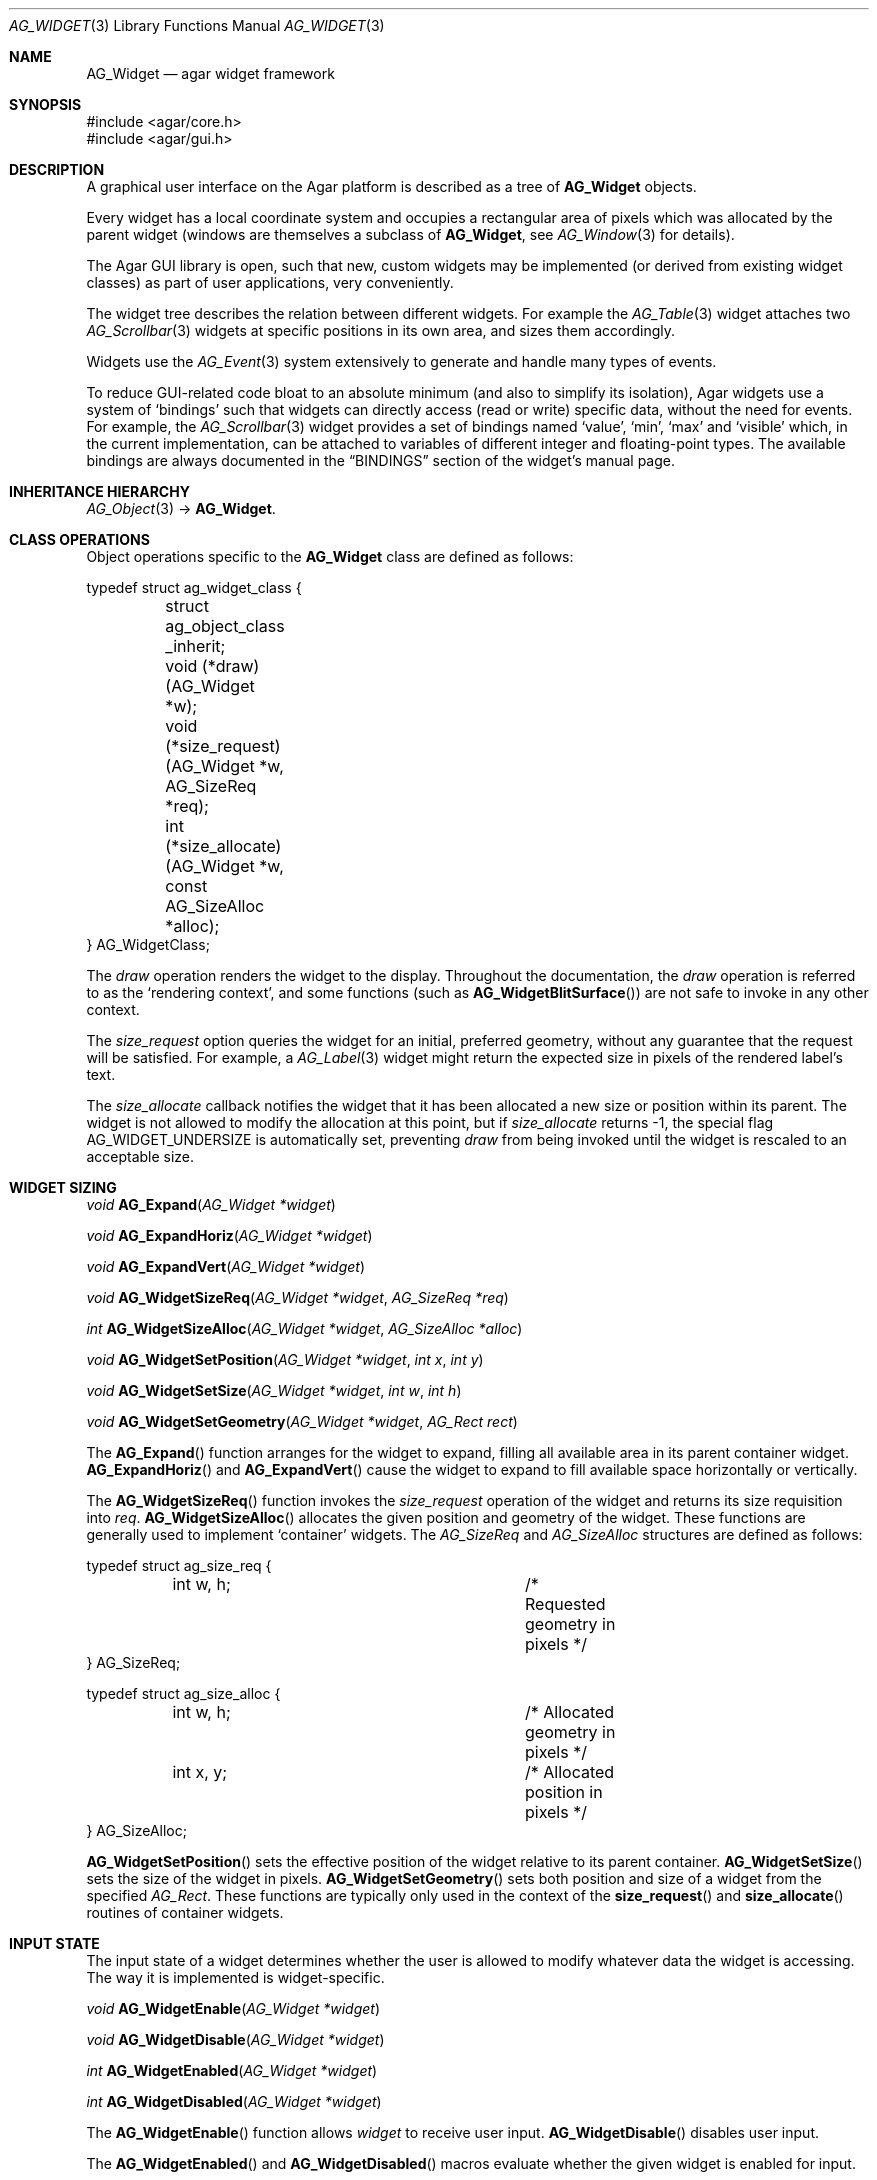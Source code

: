 .\" Copyright (c) 2002-2007 Hypertriton, Inc. <http://hypertriton.com/>
.\" All rights reserved.
.\"
.\" Redistribution and use in source and binary forms, with or without
.\" modification, are permitted provided that the following conditions
.\" are met:
.\" 1. Redistributions of source code must retain the above copyright
.\"    notice, this list of conditions and the following disclaimer.
.\" 2. Redistributions in binary form must reproduce the above copyright
.\"    notice, this list of conditions and the following disclaimer in the
.\"    documentation and/or other materials provided with the distribution.
.\" 
.\" THIS SOFTWARE IS PROVIDED BY THE AUTHOR ``AS IS'' AND ANY EXPRESS OR
.\" IMPLIED WARRANTIES, INCLUDING, BUT NOT LIMITED TO, THE IMPLIED
.\" WARRANTIES OF MERCHANTABILITY AND FITNESS FOR A PARTICULAR PURPOSE
.\" ARE DISCLAIMED. IN NO EVENT SHALL THE AUTHOR BE LIABLE FOR ANY DIRECT,
.\" INDIRECT, INCIDENTAL, SPECIAL, EXEMPLARY, OR CONSEQUENTIAL DAMAGES
.\" (INCLUDING BUT NOT LIMITED TO, PROCUREMENT OF SUBSTITUTE GOODS OR
.\" SERVICES; LOSS OF USE, DATA, OR PROFITS; OR BUSINESS INTERRUPTION)
.\" HOWEVER CAUSED AND ON ANY THEORY OF LIABILITY, WHETHER IN CONTRACT,
.\" STRICT LIABILITY, OR TORT (INCLUDING NEGLIGENCE OR OTHERWISE) ARISING
.\" IN ANY WAY OUT OF THE USE OF THIS SOFTWARE EVEN IF ADVISED OF THE
.\" POSSIBILITY OF SUCH DAMAGE.
.\"
.Dd August 20, 2002
.Dt AG_WIDGET 3
.Os
.ds vT Agar API Reference
.ds oS Agar 1.0
.Sh NAME
.Nm AG_Widget
.Nd agar widget framework
.Sh SYNOPSIS
.Bd -literal
#include <agar/core.h>
#include <agar/gui.h>
.Ed
.Sh DESCRIPTION
A graphical user interface on the Agar platform is described as a tree of
.Nm
objects.
.Pp
Every widget has a local coordinate system and occupies a rectangular
area of pixels which was allocated by the parent widget (windows are
themselves a subclass of
.Nm ,
see
.Xr AG_Window 3
for details).
.Pp
The Agar GUI library is open, such that new, custom widgets may be implemented
(or derived from existing widget classes) as part of user applications, very
conveniently.
.Pp
The widget tree describes the relation between different widgets.
For example the
.Xr AG_Table 3
widget attaches two
.Xr AG_Scrollbar 3
widgets at specific positions in its own area, and sizes them accordingly.
.Pp
Widgets use the
.Xr AG_Event 3
system extensively to generate and handle many types of events.
.Pp
To reduce GUI-related code bloat to an absolute minimum (and also to simplify
its isolation), Agar widgets use a system of
.Sq bindings
such that widgets can directly access (read or write) specific data, without
the need for events.
For example, the 
.Xr AG_Scrollbar 3
widget provides a set of bindings named
.Sq value ,
.Sq min ,
.Sq max
and
.Sq visible
which, in the current implementation, can be attached to variables of
different integer and floating-point types.
The available bindings are always documented in the
.Dq BINDINGS
section of the widget's manual page.
.Sh INHERITANCE HIERARCHY
.Xr AG_Object 3 ->
.Nm .
.Sh CLASS OPERATIONS
Object operations specific to the
.Nm
class are defined as follows:
.Bd -literal
typedef struct ag_widget_class {
	struct ag_object_class _inherit;
	void (*draw)(AG_Widget *w);
	void (*size_request)(AG_Widget *w, AG_SizeReq *req);
	int  (*size_allocate)(AG_Widget *w, const AG_SizeAlloc *alloc);
} AG_WidgetClass;
.Ed
.Pp
The
.Va draw
operation renders the widget to the display.
Throughout the documentation, the
.Va draw
operation is referred to as the
.Sq rendering context ,
and some functions (such as
.Fn AG_WidgetBlitSurface )
are not safe to invoke in any other context.
.Pp
The
.Va size_request
option queries the widget for an initial, preferred geometry, without any
guarantee that the request will be satisfied.
For example, a
.Xr AG_Label 3
widget might return the expected size in pixels of the rendered label's text.
.Pp
The
.Va size_allocate
callback notifies the widget that it has been allocated a new size or position
within its parent.
The widget is not allowed to modify the allocation at this point, but if
.Va size_allocate
returns -1, the special flag
.Dv AG_WIDGET_UNDERSIZE
is automatically set, preventing
.Va draw
from being invoked until the widget is rescaled to an acceptable size.
.Sh WIDGET SIZING
.nr nS 1
.Ft "void"
.Fn AG_Expand "AG_Widget *widget"
.Pp
.Ft "void"
.Fn AG_ExpandHoriz "AG_Widget *widget"
.Pp
.Ft "void"
.Fn AG_ExpandVert "AG_Widget *widget"
.Pp
.Ft "void"
.Fn AG_WidgetSizeReq "AG_Widget *widget" "AG_SizeReq *req"
.Pp
.Ft "int"
.Fn AG_WidgetSizeAlloc "AG_Widget *widget" "AG_SizeAlloc *alloc"
.Pp
.Ft void
.Fn AG_WidgetSetPosition "AG_Widget *widget" "int x" "int y"
.Pp
.Ft void
.Fn AG_WidgetSetSize "AG_Widget *widget" "int w" "int h"
.Pp
.Ft void
.Fn AG_WidgetSetGeometry "AG_Widget *widget" "AG_Rect rect"
.Pp
.nr nS 0
The
.Fn AG_Expand
function arranges for the widget to expand, filling all available area
in its parent container widget.
.Fn AG_ExpandHoriz
and
.Fn AG_ExpandVert
cause the widget to expand to fill available space horizontally or vertically.
.Pp
The
.Fn AG_WidgetSizeReq
function invokes the
.Va size_request
operation of the widget and returns its size requisition into
.Fa req .
.Fn AG_WidgetSizeAlloc
allocates the given position and geometry of the widget.
These functions are generally used to implement
.Sq container
widgets.
The
.Ft AG_SizeReq
and
.Ft AG_SizeAlloc
structures are defined as follows:
.Bd -literal
typedef struct ag_size_req {
	int w, h;			/* Requested geometry in pixels */
} AG_SizeReq;

typedef struct ag_size_alloc {
	int w, h;			/* Allocated geometry in pixels */
	int x, y;			/* Allocated position in pixels */
} AG_SizeAlloc;
.Ed
.Pp
.Fn AG_WidgetSetPosition
sets the effective position of the widget relative to its parent container.
.Fn AG_WidgetSetSize
sets the size of the widget in pixels.
.Fn AG_WidgetSetGeometry
sets both position and size of a widget from the specified
.Ft AG_Rect .
These functions are typically only used in the context of the
.Fn size_request
and
.Fn size_allocate
routines of container widgets.
.Sh INPUT STATE
The input state of a widget determines whether the user is allowed to
modify whatever data the widget is accessing.
The way it is implemented is widget-specific.
.Pp
.nr nS 1
.Ft "void"
.Fn AG_WidgetEnable "AG_Widget *widget"
.Pp
.Ft "void"
.Fn AG_WidgetDisable "AG_Widget *widget"
.Pp
.Ft "int"
.Fn AG_WidgetEnabled "AG_Widget *widget"
.Pp
.Ft "int"
.Fn AG_WidgetDisabled "AG_Widget *widget"
.Pp
.nr nS 0
The
.Fn AG_WidgetEnable
function allows
.Fa widget
to receive user input.
.Fn AG_WidgetDisable
disables user input.
.Pp
The
.Fn AG_WidgetEnabled
and
.Fn AG_WidgetDisabled
macros evaluate whether the given widget is enabled for input.
.Sh FOCUS STATE
The focus state of a widget controls both its appearance and enables the
reception of specific types of events.
A focused widget (in a currently focused window) will receive mouse events
.Sq window-mousemotion ,
.Sq window-mousebuttonup ,
as well as keyboard events
.Sq window-keyup
and
.Sq window-keydown .
.Pp
Note that any widget can still receive those events regardless of focus
state, using
.Dv AG_WIDGET_UNFOCUSED_*
flags, such as
.Dv AG_WIDGET_UNFOCUSED_MOTION
and
.Dv AG_WIDGET_UNFOCUSED_BUTTONUP .
.Pp
.nr nS 1
.Ft "int"
.Fn AG_WidgetFocused "AG_Widget *widget"
.Pp
.Ft "void"
.Fn AG_WidgetFocus "AG_Widget *widget"
.Pp
.Ft "void"
.Fn AG_WidgetUnfocus "AG_Widget *widget"
.Pp
.Ft "AG_Widget *"
.Fn AG_WidgetFindFocused "AG_Window *win"
.Pp
.nr nS 0
The
.Fn AG_WidgetFocused
macro evaluates to 1 if a widget holds focus inside of its parent.
.Pp
The
.Fn AG_WidgetFocus
function moves the keyboard/mousemotion focus over the given widget
and its parents.
.Fn AG_WidgetUnfocus
removes the focus state from the given widget and its children.
.Pp
The
.Fn AG_WidgetFindFocused
function searches the given window for a focused widget and returns a pointer
to it if it was found, or NULL otherwise.
With threads, the return value is only valid as long as the
.Xr AG_View 3
VFS is locked.
.Sh COORDINATES
.nr nS 1
.Ft int
.Fn AG_WidgetArea "AG_Widget *widget" "int x" "int y"
.Pp
.Ft int
.Fn AG_WidgetRelativeArea "AG_Widget *widget" "int x" "int y"
.Pp
.nr nS 0
The
.Fn AG_WidgetArea
function returns 1 if absolute view coordinates
.Fa x
and
.Fa y
are inside the area allocated by the widget.
.Fn AG_WidgetRelativeArea
evaluates to 1 if widget-relative view coordinates
.Fa x
and
.Fa y
are inside the widget area.
.Sh BLITTING SURFACES
These functions manage blitting of graphical surfaces.
They are designed specifically for use in GUI widgets.
The
.Fn AG_WidgetBlit*
routines must all be invoked from rendering context (i.e., the
.Fa draw
operation of widgets), and may not be used in any other context.
.Pp
.nr nS 1
.Ft void
.Fn AG_WidgetBlit "AG_Widget *widget" "AG_Surface *src" "int x" "int y"
.Pp
.Ft int
.Fn AG_WidgetMapSurface "AG_Widget *widget" "AG_Surface *su"
.Pp
.Ft int
.Fn AG_WidgetMapSurfaceNODUP "AG_Widget *widget" "AG_Surface *su"
.Pp
.Ft void
.Fn AG_WidgetReplaceSurface "AG_Widget *widget" "int surface_id" "AG_Surface *newSurface"
.Pp
.Ft void
.Fn AG_WidgetReplaceSurfaceNODUP "AG_Widget *widget" "int surface_id" "AG_Surface *newSurface"
.Pp
.Ft void
.Fn AG_WidgetUnmapSurface "AG_Widget *widget" "int surface_id"
.Pp
.Ft void
.Fn AG_WidgetUpdateSurface "AG_Widget *widget" "int surface_id"
.Pp
.Ft void
.Fn AG_WidgetBlitFrom "AG_Widget *dstWidget" "AG_Widget *srcWidget" "int surface_id" "AG_Rect *rs" "int x" "int y"
.Pp
.Ft void
.Fn AG_WidgetBlitSurface "AG_Widget *widget" "int surface_id" "int x" "int y"
.Pp
.nr nS 0
The
.Fn AG_WidgetBlit
function performs a software->hardware blit from the surface
.Fa src
to the video display at the given widget coordinates.
.Fn AG_WidgetBlit
must invoked in rendering context.
See
.Xr AG_Surface 3
for more information on the Agar surface structure.
.Pp
Software to hardware blits are slow, so the
.Fn AG_WidgetMapSurface
interface provides a way to take advantage of hardware->hardware blits.
It copies the specified surface (possibly creating a hardware texture if
Agar is using an API such as OpenGL), and returns a name which will be
used to later reference the surface.
.Pp
The
.Fn AG_WidgetMapSurfaceNODUP
variant does not copy the given surface, which is assumed to remain valid
for as long as the widget exists.
.Pp
Under multithreading,
.Fn AG_WidgetMapSurface
may be invoked from any context, but the returned name is only valid as
long as the widget is locked (see
.Xr AG_ObjectLock 3 ) .
.Pp
.Fn AG_WidgetReplaceSurface
replaces the contents of a previously-mapped surface with the contents of
.Fa newSurface .
The
.Fn AG_WidgetReplaceSurfaceNODUP
variant avoids duplicating the surface.
.Pp
.Fn AG_WidgetUnmapSurface
destroys the given surface mapping.
It is equivalent to invoking
.Fn AG_WidgetReplaceSurface
with a NULL surface.
The function is safe to use from any context.
.Pp
It is important to note that in OpenGL mode,
.Fn AG_WidgetReplaceSurface
and
.Fn AG_WidgetUnmapSurface
will not immediately delete any previous texture associated with the previous
surface.
Instead, it will queue the delete operation for future execution from
rendering context, as required by thread safety.
.Pp
The
.Fn AG_WidgetUpdateSurface
function should be invoked whenever a mapped surface is changed.
If hardware surfaces are supported, it will cause an upload of the software
surface to the hardware (otherwise it is a no-op).
.Pp
The
.Fn AG_WidgetBlitFrom
function renders a previously mapped (possibly hardware) surface from the
source widget
.Fa srcWidget
(using source rectangle
.Fa rs )
onto the destination widget
.Fa dstWidget ,
at coordinates
.Fa x ,
.Fa y .
This function must be invoked in rendering context.
.Pp
The
.Fn AG_WidgetBlitSurface
variant invokes
.Fa AG_WidgetBlitFrom
with the same argument for both
.Fa srcWidget
and
.Fa dstWidget
(and
.Fa rs
set to NULL).
.Sh RENDERING AND PRIMITIVES
These functions are designed specifically for use in GUI widgets.
They must be called from the
.Fa draw
functions of widgets exclusively and may not be used in any other context.
.Pp
.nr nS 1
.Ft void
.Fn AG_WidgetPushClipRect "AG_Widget *widget" "AG_Rect r"
.Pp
.Ft void
.Fn AG_WidgetPopClipRect "AG_Widget *widget"
.Pp
.Ft void
.Fn AG_WidgetPushCursor "AG_Widget *widget" "int cursor"
.Pp
.Ft void
.Fn AG_WidgetPopCursor "AG_Widget *widget"
.Pp
.Ft void
.Fn AG_WidgetPutPixel32 "AG_Widget *widget" "int x" "int y" "Uint32 color"
.Pp
.Ft void
.Fn AG_WidgetPutPixel32OrClip "AG_Widget *widget" "int x" "int y" "Uint32 color"
.Pp
.Ft void
.Fn AG_WidgetPutPixelRGB "AG_Widget *widget" "int x" "int y" "Uint8 red" "Uint8 green" "Uint8 blue"
.Pp
.Ft void
.Fn AG_WidgetPutPixelRGBOrClip "AG_Widget *widget" "int x" "int y" "Uint8 red" "Uint8 green" "Uint8 blue"
.Pp
.Ft void
.Fn AG_WidgetBlendPixelRGBA "AG_Widget *widget" "int x" "int y" "Uint8 color[4]" "AG_BlendFn blendFn"
.Pp
.Ft void
.Fn AG_WidgetBlendPixel32 "AG_Widget *widget" "int x" "int y" "Uint32 pixel" "AG_BlendFn blendFn"
.Pp
.nr nS 0
The
.Fn AG_WidgetPushClipRect
function creates a clipping rectangle over the given area (given in
widget coordinates).
The current clipping rectangle is saved and can be restored by calling
.Fn AG_WidgetPopClipRect .
The method of clipping depends on the underlying graphics API.
For instance, in SDL mode, the temporary rectangle is set by
.Xr SDL_SetClipRect 3
and
.Xr glClipPlane 3
is used in OpenGL mode.
It is not safe to call these two functions anywhere outside of a widget
.Va draw
operation.
.Pp
The
.Fn AG_WidgetPushCursor
function changes the active cursor, saving the previous one.
The argument is an index into the global
.Va agCursors
array.
The
.Fn AG_WidgetPopCursor
restores the previously saved cursor.
.Pp
.Fn AG_WidgetPutPixel32
function writes a pixel of value
.Fa color
at the given widget coordinates.
If the target pixel would lie outside of the video display, this function is
a no-op.
The
.Fn AG_WidgetPutPixel32OrClip
variant uses the clipping rectangle of the widget instead.
The variants
.Fn AG_WidgetPutPixelRGB
and
.Fn AG_WidgetPutPixelRGBAOrClip
accept a series of 8-bit color component values instead of a pixel value.
.Pp
The
.Fn AG_WidgetBlendPixelRGBA
function blends the specified RGB components with the pixel at the specified
coordinates
.Fa x ,
.Fa y
on the display.
The
.Fa color 
array specifies the 8-bit RGB components and a 8-bit source alpha value.
The pixels are blended according to the given function
.Fn blendFn ,
which may be one of:
.Bd -literal
typedef enum ag_blend_func {
	AG_ALPHA_OVERLAY,	/* dA = sA+dA (emulated in GL mode) */
	AG_ALPHA_SRC,		/* dA = sA */
	AG_ALPHA_DST,		/* dA = dA */
	AG_ALPHA_ONE_MINUS_DST,	/* dA = 1-dA */
	AG_ALPHA_ONE_MINUS_SRC	/* dA = 1-sA */
} AG_BlendFn;
.Ed
.Sh GRAPHICS PRIMITIVES
These primitives are designed specifically for use in GUI widgets.
They must be called from the
.Fa draw
functions of widgets exclusively and may not be used in any other context.
.Pp
The coordinates for all of the
.Fn AG_Draw*
functions are given in pixels and are relative to the specified widget.
Unless otherwise noted, the
.Fa c
arguments are indices into the global GUI color array (see
.Xr AG_Colors 3 ).
.Pp
.nr nS 1
.Ft void
.Fn AG_DrawPixel "AG_Widget *widget" "int x" "int y" "Uint32 pixel"
.Pp
.Ft void
.Fn AG_DrawPixelBlended "AG_Widget *widget" "int x" "int y" "Uint32 pixel" "AG_BlendFn blendFn"
.Pp
.Ft void
.Fn AG_DrawPixelRGB "AG_Widget *widget" "int x" "int y" "Uint8 r" "Uint8 g" "Uint8 b"
.Pp
.Ft void
.Fn AG_DrawBox "AG_Widget *widget" "AG_Rect r" "int z" "Uint32 c"
.Pp
.Ft void
.Fn AG_DrawBoxRounded "AG_Widget *widget" "AG_Rect r" "int z" "int radius" "Uint32 c"
.Pp
.Ft void
.Fn AG_DrawBoxRoundedTop "AG_Widget *widget" "AG_Rect r" "int z" "int radius" "Uint32 c"
.Pp
.Ft void
.Fn AG_DrawFrame "AG_Widget *widget" "AG_Rect r" "int z" "Uint32 c"
.Pp
.Ft void
.Fn AG_DrawFrameBlended "AG_Widget *widget" "AG_Rect r" "Uint8 c[4]" "AG_BlendFn blendFn"
.Pp
.Ft void
.Fn AG_DrawCircle "AG_Widget *widget" "int x" "int y" "int radius" "Uint32 c"
.Pp
.Ft void
.Fn AG_DrawCircle2 "AG_Widget *widget" "int x" "int y" "int radius" "Uint32 c"
.Pp
.Ft void
.Fn AG_DrawLine "AG_Widget *widget" "int x1" "int y1" "int x2" "int y2" "Uint32 c"
.Pp
.Ft void
.Fn AG_DrawLine2 "AG_Widget *widget" "int x1" "int y1" "int x2" "int y2" "Uint32 c"
.Pp
.Ft void
.Fn AG_DrawLineH "AG_Widget *widget" "int x1" "int x2" "int y" "Uint32 c"
.Pp
.Ft void
.Fn AG_DrawLineV "AG_Widget *widget" "int x" "int y1" "int y2" "Uint32 c"
.Pp
.Ft void
.Fn AG_DrawRectOutline "AG_Widget *widget, AG_Rect r" "Uint32 c"
.Pp
.Ft void
.Fn AG_DrawRectFilled "AG_Widget *widget, AG_Rect r" "Uint32 c"
.Pp
.Ft void
.Fn AG_DrawPlus "AG_Widget *widget, AG_Rect r" "Uint8 c[4]" "AG_BlendFn blendFn"
.Pp
.Ft void
.Fn AG_DrawMinus "AG_Widget *widget, AG_Rect r" "Uint8 c[4]" "AG_BlendFn blendFn"
.Pp
.Ft void
.Fn AG_DrawTiling "AG_Widget *widget, AG_Rect r" "int tileSz" "int offset" "Uint32 c1" "Uint32 c2"
.Pp
.Ft void
.Fn AG_DrawArrowUp "AG_Widget *widget" "int x" "int y" "int h" "Uint32 c1" "Uint32 c2"
.Pp
.Ft void
.Fn AG_DrawArrowDown "AG_Widget *widget" "int x" "int y" "int h" "Uint32 c1" "Uint32 c2"
.Pp
.Ft void
.Fn AG_DrawArrowLeft "AG_Widget *widget" "int x" "int y" "int w" "Uint32 c1" "Uint32 c2"
.Pp
.Ft void
.Fn AG_DrawArrowRight "AG_Widget *widget" "int x" "int y" "int w" "Uint32 c1" "Uint32 c2"
.Pp
.nr nS 0
For all of the following functions accepting
.Ft Uint32
color arguments, the values are assumed to be in
.Fa agViewFmt
pixel format.
.Pp
.Fn AG_DrawPixel
draws a single pixel at the specified coordinates.
The
.Fn AG_DrawPixelBlended
variant performs alpha-blending using the specified blending function
(see
.Fn AG_WidgetBlendPixelRGBA ) .
The
.Fn AG_DrawPixelRGB
variant accepts RGB component arguments.
.Pp
.Fn AG_DrawBox
draws a 3D-style box, where 
.Fa z
indicates the
.Sq depth
in pixels.
The
.Fn AG_DrawBoxRounded
variant renders a box with the edges rounded to the given
.Fa radius .
.Fn AG_DrawBoxRoundedTop
does the same but only for the two top corners of the box.
.Pp
.Fn AG_DrawFrame
draws a 3D-style frame.
.Fn AG_DrawFrameBlended
draws a frame with alpha-blending.
.Pp
.Fn AG_DrawCircle
draws a circle with the origin at
.Fa x ,
.Fa y
and a radius of
.Fa radius
pixels.
.Pp
.Fn AG_DrawLine
scan-converts a line segment going from point
.Fa x1 ,
.Fa y1
to point
.Fa x2 ,
.Fa y2 .
The variants
.Fn AG_DrawLineH
and
.Fn AG_DrawLineV
render horizontal and vertical line segments, respectively.
.Fn AG_DrawLine2
renders two line segments for a 3D-style effect.
.Pp
.Fn AG_DrawRectOutline
draws the outline of a rectangle.
.Pp
.Fn AG_DrawRectFilled
fills a rectangle of pixels.
.Pp
.Fn AG_DrawPlus
and
.Fn AG_DrawMinus
draw plus ("+") or minus ("-") signs spanning
.Fa r ,
using the specified color and blending function.
.Pp
.Fn AG_DrawTiling
fills
.Fa r
with a two-color tiling pattern.
.Fa tileSz
is the size of the tiles in pixels,
.Fa offset
is an offset in pixels and
.Fa c1 ,
.Fa c2
specify the colors of the tiles.
.Pp
.Fn AG_DrawArrowUp ,
.Fn AG_DrawArrowDown ,
.Fn AG_DrawArrowLeft
and
.Fn AG_DrawArrowRight
draw an arrow at the specified coordinates.
.Fa h
and
.Fa w
specify the height/width of the arrow in pixels.
.Sh BINDINGS
Each widget has a list of named
.Sq bindings ,
which allow variables of specific types to be read or written by the widget
directly, eliminating the need for event handler functions in many situations.
.Pp
For example, the
.Xr AG_Scrollbar 3
widget defines three values named
.Sq value ,
.Sq min
and
.Sq max ,
which may be bound to both integral and floating point variables.
.Xr AG_Textbox 3
defines a string value which accepts a pointer to a fixed-size text buffer
(and the size of that buffer).
.Pp
.nr nS 1
.Ft "AG_WidgetBinding *"
.Fn AG_WidgetBind "AG_Widget *widget, const char *binding" "enum ag_widget_binding_type type, ..."
.Pp
.Ft "AG_WidgetBinding *"
.Fn AG_WidgetGetBinding "AG_Widget *widget" "const char *binding" "void *res"
.Pp
.Ft "int"
.Fn AG_WidgetCopyBinding "AG_Widget *dst_widget" "const char *dst_binding" "AG_WidgetBinding *src_binding"
.Pp
.Ft void
.Fn AG_WidgetLockBinding "AG_WidgetBinding *binding"
.Pp
.Ft void
.Fn AG_WidgetUnlockBinding "AG_WidgetBinding *binding"
.Pp
.Ft "void"
.Fn AG_WidgetBindBool "AG_Widget *widget" "const char *binding" "int *p"
.Pp
.Ft "void"
.Fn AG_WidgetBindInt "AG_Widget *widget" "const char *binding" "int *p"
.Pp
.Ft "void"
.Fn AG_WidgetBindUint "AG_Widget *widget" "const char *binding" "Uint *p"
.Pp
.Ft "void"
.Fn AG_WidgetBindUint8 "AG_Widget *widget" "const char *binding" "Uint8 *p"
.Pp
.Ft "void"
.Fn AG_WidgetBindSint8 "AG_Widget *widget" "const char *binding" "Sint8 *p"
.Pp
.Ft "void"
.Fn AG_WidgetBindUint16 "AG_Widget *widget" "const char *binding" "Uint16 *p"
.Pp
.Ft "void"
.Fn AG_WidgetBindSint16 "AG_Widget *widget" "const char *binding" "Sint16 *p"
.Pp
.Ft "void"
.Fn AG_WidgetBindUint32 "AG_Widget *widget" "const char *binding" "Uint32 *p"
.Pp
.Ft "void"
.Fn AG_WidgetBindSint32 "AG_Widget *widget" "const char *binding" "Sint32 *p"
.Pp
.Ft "void"
.Fn AG_WidgetBindUint64 "AG_Widget *widget" "const char *binding" "Uint64 *p"
.Pp
.Ft "void"
.Fn AG_WidgetBindSint64 "AG_Widget *widget" "const char *binding" "Sint64 *p"
.Pp
.Ft "void"
.Fn AG_WidgetBindFloat "AG_Widget *widget" "const char *binding" "float *p"
.Pp
.Ft "void"
.Fn AG_WidgetBindDouble "AG_Widget *widget" "const char *binding" "double *p"
.Pp
.Ft "void"
.Fn AG_WidgetBindPointer "AG_Widget *widget" "const char *binding" "void **p"
.Pp
.Ft "void"
.Fn AG_WidgetBindProp "AG_Widget *widget" "const char *binding" "AG_Object *obj" "const char *prop_name"
.Pp
.Ft "void"
.Fn AG_WidgetBindString "AG_Widget *widget" "const char *binding" "char *p" "size_t len"
.Pp
.Ft "void"
.Fn AG_WidgetBindProp "AG_Widget *widget" "const char *binding" "AG_Object *obj" "const char *propKey"
.Pp
.Ft "void"
.Fn AG_WidgetBindFlag "AG_Widget *widget" "const char *binding" "int *p" "int bitmask"
.Pp
.Ft "void"
.Fn AG_WidgetBindFlag8 "AG_Widget *widget" "const char *binding" "Uint8 *p" "Uint8 bitmask"
.Pp
.Ft "void"
.Fn AG_WidgetBindFlag16 "AG_Widget *widget" "const char *binding" "Uint16 *p" "Uint16 bitmask"
.Pp
.Ft "void"
.Fn AG_WidgetBindFlag32 "AG_Widget *widget" "const char *binding" "Uint32 *p" "Uint32 bitmask"
.Pp
.Ft int
.Fn AG_WidgetBool "AG_Widget *widget" "const char *binding"
.Pp
.Ft int
.Fn AG_WidgetInt "AG_Widget *widget" "const char *binding"
.Pp
.Ft "Uint"
.Fn AG_WidgetUint "AG_Widget *widget" "const char *binding"
.Pp
.Ft Uint8
.Fn AG_WidgetUint8 "AG_Widget *widget" "const char *binding"
.Pp
.Ft Sint8
.Fn AG_WidgetSint8 "AG_Widget *widget" "const char *binding"
.Pp
.Ft Uint16
.Fn AG_WidgetUint16 "AG_Widget *widget" "const char *binding"
.Pp
.Ft Sint16
.Fn AG_WidgetSint16 "AG_Widget *widget" "const char *binding"
.Pp
.Ft Uint32
.Fn AG_WidgetUint32 "AG_Widget *widget" "const char *binding"
.Pp
.Ft Sint32
.Fn AG_WidgetSint32 "AG_Widget *widget" "const char *binding"
.Pp
.Ft float
.Fn AG_WidgetFloat "AG_Widget *widget" "const char *binding"
.Pp
.Ft double
.Fn AG_WidgetDouble "AG_Widget *widget" "const char *binding"
.Pp
.Ft "char *"
.Fn AG_WidgetString "AG_Widget *widget" "const char *binding"
.Pp
.Ft size_t
.Fn AG_WidgetCopyString "AG_Widget *widget, const char *binding, char *dst" "size_t dst_size"
.Pp
.Ft void
.Fn AG_WidgetSetBool "AG_Widget *widget" "const char *binding" "int i"
.Pp
.Ft void
.Fn AG_WidgetSetInt "AG_Widget *widget" "const char *binding" "int i"
.Pp
.Ft void
.Fn AG_WidgetSetUint "AG_Widget *widget" "const char *binding" "Uint i"
.Pp
.Ft void
.Fn AG_WidgetSetUint8 "AG_Widget *widget" "const char *binding" "Uint8 u8"
.Pp
.Ft void
.Fn AG_WidgetSetSint8 "AG_Widget *widget" "const char *binding" "Sint8 u8"
.Pp
.Ft void
.Fn AG_WidgetSetUint16 "AG_Widget *widget" "const char *binding" "Uint16 u16"
.Pp
.Ft void
.Fn AG_WidgetSetSint16 "AG_Widget *widget" "const char *binding" "Sint16 u16"
.Pp
.Ft void
.Fn AG_WidgetSetUint32 "AG_Widget *widget" "const char *binding" "Uint32 u32"
.Pp
.Ft void
.Fn AG_WidgetSetSint32 "AG_Widget *widget" "const char *binding" "Sint32 u32"
.Pp
.Ft void
.Fn AG_WidgetSetFloat "AG_Widget *widget" "const char *binding" "float f"
.Pp
.Ft void
.Fn AG_WidgetSetDouble "AG_Widget *widget" "const char *binding" "double d"
.Pp
.Ft void
.Fn AG_WidgetSetString "AG_Widget *widget" "const char *binding" "const char *s"
.Pp
.Ft void
.Fn AG_WidgetSetPointer "AG_Widget *widget" "const char *binding" "void *p"
.Pp
.nr nS 0
The
.Fn AG_WidgetBind
function either overrides or creates a new binding.
Correct values for the
.Fa type
argument include:
.Pp
.Bd -literal
enum ag_widget_binding_type {
	AG_WIDGET_NONE,
	AG_WIDGET_BOOL,
	AG_WIDGET_UINT,
	AG_WIDGET_INT,
	AG_WIDGET_UINT8,
	AG_WIDGET_SINT8,
	AG_WIDGET_UINT16,
	AG_WIDGET_SINT16,
	AG_WIDGET_UINT32,
	AG_WIDGET_SINT32,
	AG_WIDGET_UINT64,
	AG_WIDGET_SINT64,
	AG_WIDGET_FLOAT,
	AG_WIDGET_DOUBLE,
	AG_WIDGET_LONG_DOUBLE,
	AG_WIDGET_STRING,
	AG_WIDGET_POINTER,
	AG_WIDGET_PROP,
	AG_WIDGET_FLAG,
	AG_WIDGET_FLAG8,
	AG_WIDGET_FLAG16,
	AG_WIDGET_FLAG32
}
.Ed
.Pp
The meaning of the following arguments depend on the type:
.Bl -tag -width "AG_WIDGET_STRING "
.It Dv AG_WIDGET_PROP
Translate an
.Xr AG_Prop 3
value transparently.
.Bl -tag -width "const char *key " -compact
.It Ft AG_Object *obj
Object holding the property.
.It Ft const char *key
Property key.
.El
.It Dv AG_WIDGET_STRING
Fixed-size, NUL-terminated string.
.Bl -tag -width "AG_Mutex *lock " -compact
.It Ft AG_Mutex *lock
Lock to acquire, or NULL.
.It Ft char *text
Fixed-size, NUL-terminated string.
.It Ft size_t bufsize
Total buffer size in bytes.
.El
.It Dv AG_WIDGET_FLAG
One or more bits in a natural integer.
.Bl -tag -width "Uint bitmask " -compact
.It Ft Uint value
Flags value.
.It Ft Uint bitmask
Bitmask value.
.El
.It Dv AG_WIDGET_FLAG8
One or more bits in a 8-bit integer.
.Bl -tag -width "Uint8 bitmask " -compact
.It Ft Uint8 value
Flags value.
.It Ft Uint8 bitmask
Bitmask value.
.El
.It Dv AG_WIDGET_FLAG16
One or more bits in a 16-bit integer.
.Bl -tag -width "Uint16 bitmask " -compact
.It Ft Uint16 value
Flags value.
.It Ft Uint16 bitmask
Bitmask value.
.El
.It Dv AG_WIDGET_FLAG32
One or more bits in a 32-bit integer.
.Bl -tag -width "Uint32 bitmask " -compact
.It Ft Uint32 value
Flags value.
.It Ft Uint32 bitmask
Bitmask value.
.El
.It Dv AG_WIDGET_*
Other types of data.
.Bl -tag -width "AG_Mutex *lock " -compact
.It Ft AG_Mutex *lock
Lock to acquire, or NULL.
.It Ft void *p
Pointer to the data.
.El
.El
.Pp
Note that the
.Dv AG_WIDGET_UINT64
and
.Dv AG_WIDGET_SINT64
types are only implemented if
.Dv AG_HAVE_64BIT
is defined, and
.Dv AG_WIDGET_LONG_DOUBLE
requires
.Dv AG_HAVE_LONG_DOUBLE .
.Pp
The
.Fn AG_WidgetGetBinding
function returns a matching binding (locked), or NULL if none was found.
If a binding was found, a pointer to it is written in the
.Fa res
argument.
.Fn AG_WidgetUnlockBinding
should be called when done manipulating the data.
.Pp
The
.Fn AG_WidgetCopyBinding
function copies the data (ie. type, pointer values) of the binding
.Fa src_binding
to
.Fa dst_binding .
The destination binding must already exist.
The function returns 0 on success, -1 if an error occured.
.Pp
.Fn AG_WidgetSet_*
are simply variants of
.Fa AG_WidgetBind
without the
.Fa type
argument.
.Pp
The
.Fn AG_WidgetGet_*
variants return the current value of the given binding.
For thread safety, it is usually necessary to use
.Fn AG_WidgetGetBinding ,
which locks the binding value, requiring the caller to unlock it after use.
.Fn AG_WidgetString
returns a copy of the string (or NULL on failure).
.Fn AG_WidgetCopyString
copies up to
.Fa dst_size
- 1 bytes from the string to
.Fa dst ,
NUL-terminating the result and returning the number of bytes that would
have been copied if
.Fa dst_size
was unlimited.
.Sh MISCELLANEOUS
.nr nS 1
.Ft "AG_Window *"
.Fn AG_ParentWindow "AG_Widget *widget"
.Pp
.Ft "AG_Widget *"
.Fn AG_WidgetFind "AG_Display *view" "const char *name"
.Pp
.Ft "AG_Widget *"
.Fn AG_WidgetFindPoint "const char *classMask" "int x" "int y"
.Pp
.Ft "AG_Widget *"
.Fn AG_WidgetFindRect "const char *classMask" "int x" "int y" "int w" "int h"
.Pp
.Ft "void"
.Fn AG_SetStyle "AG_Widget *widget" "AG_Style *style"
.Pp
.nr nS 0
.Fn AG_ParentWindow
searches the parent objects of the given widget for an
.Xr AG_Window 3
(or a subclass of it).
If one is found, it is returned, otherwise the function returns NULL.
With threads, the return value is only valid as long as the view is locked
(see
.Xr AG_View 3 ) .
.Pp
.Fn AG_WidgetFind
searches for a given widget by name, given an absolute path,
and returns a pointer to the widget or NULL.
.Pp
.Fn AG_WidgetFindPoint
searches for a widget matching the given class mask enclosing the point
specified in display (pixel) coordinates.
The
.Fn AG_WidgetFindRect
variant requires that the widget enclose the specified rectangle.
.Pp
With threads, the return value of
.Fn AG_WidgetFind ,
.Fn AG_WidgetFindPoint
and
.Fn AG_WidgetFindRect
is only accurate as long as the
.Xr AG_View 3
VFS is locked.
.Pp
The
.Fn AG_SetStyle
function changes the style/theme associated with a widget.
See
.Xr AG_Style 3
for more information about styles.
Note that child widgets automatically inherit the style associated with
their parent.
.Sh THREAD SAFETY
Agar-GUI is thread-safe on a fine-grained level, so it is safe to make GUI
calls from different threads (unless documented otherwise in the widget's
manual page).
.Sh EVENTS
The
.Nm
layer generates the following events:
.Pp
.Bl -tag -compact -width 2n
.It Fn widget-shown "void"
The widget is now visible.
.It Fn widget-hidden "void"
The widget is no longer visible.
.It Fn widget-enabled "void"
Input state has been enabled with
.Xr AG_WidgetEnable 3 .
.It Fn widget-disabled "void"
Input state has been disabled with
.Xr AG_WidgetDisable 3 .
.It Fn widget-moved "void"
The widget (or one of its parents) has been moved.
.It Fn widget-gainfocus "void"
The widget now holds focus inside its parent container.
This event originates from the parent container object.
.It Fn widget-lostfocus "void"
The widget no longer holds focus.
.It Fn widget-bound "AG_WidgetBinding *binding"
A widget binding has been added or modified.
.El
.Sh STRUCTURE DATA
For the
.Ft AG_Widget
object:
.Pp
.Bl -tag -width "int cx2, cy2 "
.It Ft Uint flags
Option flags (see
.Dq FLAGS
section below).
.It Ft int x, y
Pixel coordinates of the widget relative to its parent.
.It Ft int w, h
Dimensions of the widget in pixels.
.It Ft int cx, cy
Absolute view coordinates of the upper left corner of the widget (read-only).
.It Ft int cx2, cy2
Absolute view coordinates of the lower right corner of the widget (read-only).
.It Ft int redraw
If
.Dv AG_WIDGET_STATIC
is set, a value of 1 causes the widget to be redrawn.
.El
.Sh FLAGS
The
.Va flags
member of the
.Nm
structure accepts the following flags:
.Bl -tag -width "AG_WIDGET_UNFOCUSED_BUTTONDOWN "
.It AG_WIDGET_HFILL
Hint to container widgets that in a vertical packing, this widget can expand
to fill all remaining space.
.It AG_WIDGET_VFILL
Hint to container widgets that in a horizontal packing, this widget can expand
to fill all remaining space.
.It AG_WIDGET_CLIPPING
Automatically set a temporary clipping rectangle to surround the widget
area during rendering.
Note that widgets can also request clipping rectangles using
.Fn AG_WidgetPushClipRect
and
.Fn AG_WidgetPopClipRect .
.It AG_WIDGET_HIDE
Disable rendering of this widget (does not affect widget's children).
.It AG_WIDGET_DISABLED
Meaning is widget-specific but it generally disables user input.
Flag is read-only and must be set via
.Fn AG_WidgetDisable
and
.Fn AG_WidgetEnable 
(see
.Dq INPUT STATE
section below for more details).
.It AG_WIDGET_FOCUSABLE
The widget can grab the focus.
.It AG_WIDGET_UNFOCUSED_MOTION
Receive
.Sq window-mousemotion
events unconditionally (focus is required by default).
.It AG_WIDGET_UNFOCUSED_BUTTONUP
Receive
.Sq window-mousebuttonup
events unconditionally (focus is required by default).
.It AG_WIDGET_UNFOCUSED_BUTTONDOWN
Receive
.Sq window-mousebuttonup
events unconditionally (focus is required by default).
.It AG_WIDGET_CATCH_TAB
When the user presses the
.Dv TAB
key, generate normal
.Sq window-keydown
and
.Sq window-keyup
events.
Without this flag,
.Dv TAB
is used to change the focus to the next widget.
.El
.Sh EXAMPLES
See
.Pa demos/widgets
in the Agar source distribution.
.Sh SEE ALSO
.Xr AG_Style 3 ,
.Xr AG_Surface 3 ,
.Xr AG_View 3 ,
.Xr AG_Window 3
.Sh HISTORY
The
.Nm
interface first appeared in Agar 1.0.
